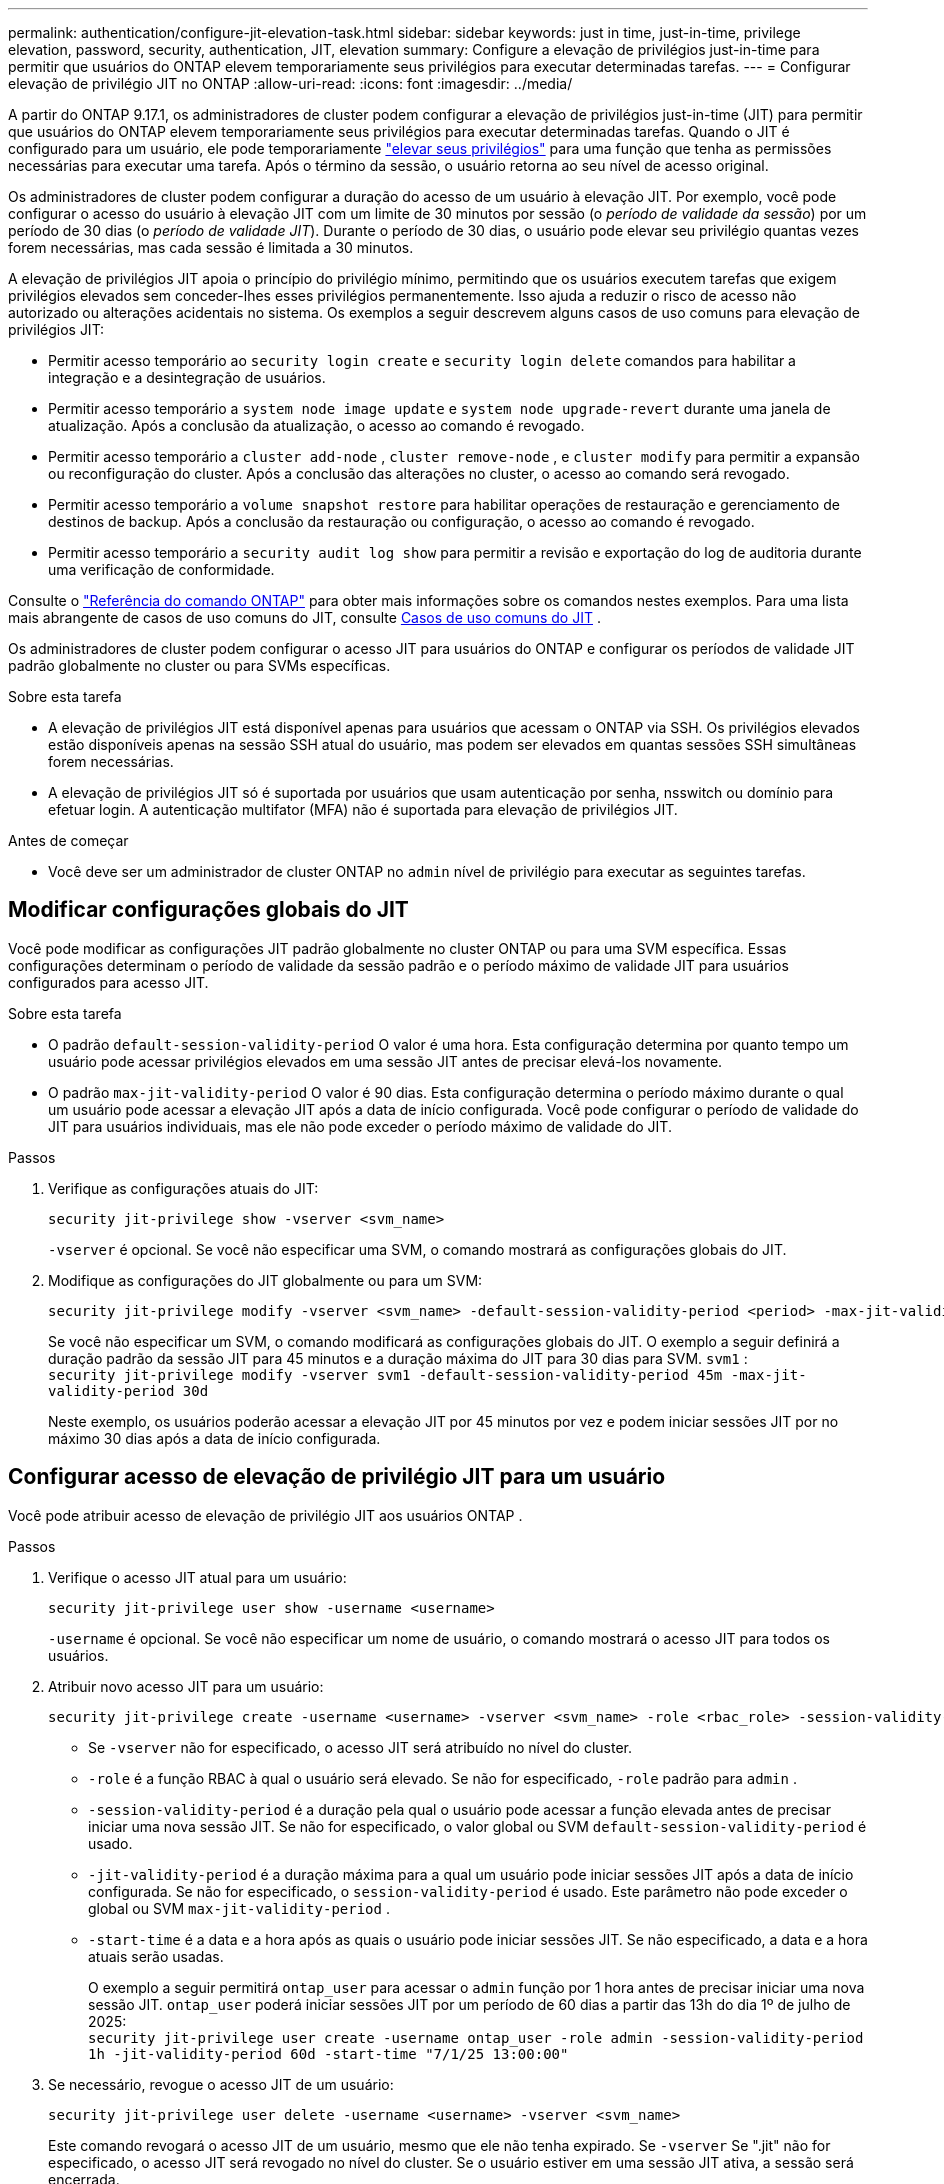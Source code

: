 ---
permalink: authentication/configure-jit-elevation-task.html 
sidebar: sidebar 
keywords: just in time, just-in-time, privilege elevation, password, security, authentication, JIT, elevation 
summary: Configure a elevação de privilégios just-in-time para permitir que usuários do ONTAP elevem temporariamente seus privilégios para executar determinadas tarefas. 
---
= Configurar elevação de privilégio JIT no ONTAP
:allow-uri-read: 
:icons: font
:imagesdir: ../media/


[role="lead"]
A partir do ONTAP 9.17.1, os administradores de cluster podem configurar a elevação de privilégios just-in-time (JIT) para permitir que usuários do ONTAP elevem temporariamente seus privilégios para executar determinadas tarefas. Quando o JIT é configurado para um usuário, ele pode temporariamente link:elevate-jit-access-task.html["elevar seus privilégios"] para uma função que tenha as permissões necessárias para executar uma tarefa. Após o término da sessão, o usuário retorna ao seu nível de acesso original.

Os administradores de cluster podem configurar a duração do acesso de um usuário à elevação JIT. Por exemplo, você pode configurar o acesso do usuário à elevação JIT com um limite de 30 minutos por sessão (o _período de validade da sessão_) por um período de 30 dias (o _período de validade JIT_). Durante o período de 30 dias, o usuário pode elevar seu privilégio quantas vezes forem necessárias, mas cada sessão é limitada a 30 minutos.

A elevação de privilégios JIT apoia o princípio do privilégio mínimo, permitindo que os usuários executem tarefas que exigem privilégios elevados sem conceder-lhes esses privilégios permanentemente. Isso ajuda a reduzir o risco de acesso não autorizado ou alterações acidentais no sistema. Os exemplos a seguir descrevem alguns casos de uso comuns para elevação de privilégios JIT:

* Permitir acesso temporário ao  `security login create` e  `security login delete` comandos para habilitar a integração e a desintegração de usuários.
* Permitir acesso temporário a  `system node image update` e  `system node upgrade-revert` durante uma janela de atualização. Após a conclusão da atualização, o acesso ao comando é revogado.
* Permitir acesso temporário a  `cluster add-node` ,  `cluster remove-node` , e  `cluster modify` para permitir a expansão ou reconfiguração do cluster. Após a conclusão das alterações no cluster, o acesso ao comando será revogado.
* Permitir acesso temporário a  `volume snapshot restore` para habilitar operações de restauração e gerenciamento de destinos de backup. Após a conclusão da restauração ou configuração, o acesso ao comando é revogado.
* Permitir acesso temporário a  `security audit log show` para permitir a revisão e exportação do log de auditoria durante uma verificação de conformidade.


Consulte o  https://docs.netapp.com/us-en/ontap-cli/["Referência do comando ONTAP"^] para obter mais informações sobre os comandos nestes exemplos. Para uma lista mais abrangente de casos de uso comuns do JIT, consulte <<Casos de uso comuns do JIT>> .

Os administradores de cluster podem configurar o acesso JIT para usuários do ONTAP e configurar os períodos de validade JIT padrão globalmente no cluster ou para SVMs específicas.

.Sobre esta tarefa
* A elevação de privilégios JIT está disponível apenas para usuários que acessam o ONTAP via SSH. Os privilégios elevados estão disponíveis apenas na sessão SSH atual do usuário, mas podem ser elevados em quantas sessões SSH simultâneas forem necessárias.
* A elevação de privilégios JIT só é suportada por usuários que usam autenticação por senha, nsswitch ou domínio para efetuar login. A autenticação multifator (MFA) não é suportada para elevação de privilégios JIT.


.Antes de começar
* Você deve ser um administrador de cluster ONTAP no  `admin` nível de privilégio para executar as seguintes tarefas.




== Modificar configurações globais do JIT

Você pode modificar as configurações JIT padrão globalmente no cluster ONTAP ou para uma SVM específica. Essas configurações determinam o período de validade da sessão padrão e o período máximo de validade JIT para usuários configurados para acesso JIT.

.Sobre esta tarefa
* O padrão  `default-session-validity-period` O valor é uma hora. Esta configuração determina por quanto tempo um usuário pode acessar privilégios elevados em uma sessão JIT antes de precisar elevá-los novamente.
* O padrão  `max-jit-validity-period` O valor é 90 dias. Esta configuração determina o período máximo durante o qual um usuário pode acessar a elevação JIT após a data de início configurada. Você pode configurar o período de validade do JIT para usuários individuais, mas ele não pode exceder o período máximo de validade do JIT.


.Passos
. Verifique as configurações atuais do JIT:
+
[source, cli]
----
security jit-privilege show -vserver <svm_name>
----
+
`-vserver` é opcional. Se você não especificar uma SVM, o comando mostrará as configurações globais do JIT.

. Modifique as configurações do JIT globalmente ou para um SVM:
+
[source, cli]
----
security jit-privilege modify -vserver <svm_name> -default-session-validity-period <period> -max-jit-validity-period <period>
----
+
Se você não especificar um SVM, o comando modificará as configurações globais do JIT. O exemplo a seguir definirá a duração padrão da sessão JIT para 45 minutos e a duração máxima do JIT para 30 dias para SVM.  `svm1` : + 
`security jit-privilege modify -vserver svm1 -default-session-validity-period 45m -max-jit-validity-period 30d`

+
Neste exemplo, os usuários poderão acessar a elevação JIT por 45 minutos por vez e podem iniciar sessões JIT por no máximo 30 dias após a data de início configurada.





== Configurar acesso de elevação de privilégio JIT para um usuário

Você pode atribuir acesso de elevação de privilégio JIT aos usuários ONTAP .

.Passos
. Verifique o acesso JIT atual para um usuário:
+
[source, cli]
----
security jit-privilege user show -username <username>
----
+
`-username` é opcional. Se você não especificar um nome de usuário, o comando mostrará o acesso JIT para todos os usuários.

. Atribuir novo acesso JIT para um usuário:
+
[source, cli]
----
security jit-privilege create -username <username> -vserver <svm_name> -role <rbac_role> -session-validity-period <period> -jit-validity-period <period> -start-time <date>
----
+
** Se  `-vserver` não for especificado, o acesso JIT será atribuído no nível do cluster.
**  `-role` é a função RBAC à qual o usuário será elevado. Se não for especificado,  `-role` padrão para  `admin` .
** `-session-validity-period` é a duração pela qual o usuário pode acessar a função elevada antes de precisar iniciar uma nova sessão JIT. Se não for especificado, o valor global ou SVM  `default-session-validity-period` é usado.
** `-jit-validity-period` é a duração máxima para a qual um usuário pode iniciar sessões JIT após a data de início configurada. Se não for especificado, o  `session-validity-period` é usado. Este parâmetro não pode exceder o global ou SVM  `max-jit-validity-period` .
** `-start-time` é a data e a hora após as quais o usuário pode iniciar sessões JIT. Se não especificado, a data e a hora atuais serão usadas.
+
O exemplo a seguir permitirá  `ontap_user` para acessar o  `admin` função por 1 hora antes de precisar iniciar uma nova sessão JIT.  `ontap_user` poderá iniciar sessões JIT por um período de 60 dias a partir das 13h do dia 1º de julho de 2025: + 
`security jit-privilege user create -username ontap_user -role admin -session-validity-period 1h -jit-validity-period 60d -start-time "7/1/25 13:00:00"`



. Se necessário, revogue o acesso JIT de um usuário:
+
[source, cli]
----
security jit-privilege user delete -username <username> -vserver <svm_name>
----
+
Este comando revogará o acesso JIT de um usuário, mesmo que ele não tenha expirado. Se  `-vserver` Se ".jit" não for especificado, o acesso JIT será revogado no nível do cluster. Se o usuário estiver em uma sessão JIT ativa, a sessão será encerrada.





== Casos de uso comuns do JIT

A tabela a seguir contém casos de uso comuns para elevação de privilégios JIT. Para cada caso de uso, uma função RBAC precisaria ser configurada para fornecer acesso aos comandos relevantes. Cada comando está vinculado à referência de comandos ONTAP , com mais informações sobre o comando e seus parâmetros.

[cols="1,1a,1"]
|===
| Caso de uso | Comandos | Detalhes 


| Gerenciamento de usuários e funções  a| 
link:https://docs.netapp.com/us-en/ontap-cli/security-login-create.html["login de segurança criar"] , link:https://docs.netapp.com/us-en/ontap-cli/security-login-delete.html["7a414cbc26ad99f3f688affc1ecabe6f"]
| Eleve temporariamente para adicionar/remover usuários ou alterar funções durante a integração ou desligamento. 


| Gestão de certificados  a| 
link:https://docs.netapp.com/us-en/ontap-cli/security-certificate-create.html["9ea06376db2d229da0b3a4c13ce61404"] , link:https://docs.netapp.com/us-en/ontap-cli/security-certificate-install.html["instalação do certificado de segurança"]
| Conceda acesso de curto prazo para instalação ou renovação de certificado. 


| Controle de acesso SSH/CLI  a| 
`link:https://docs.netapp.com/us-en/ontap-cli/security-login-create.html[security login create] -application ssh`
| Conceda temporariamente acesso SSH para solução de problemas ou suporte ao fornecedor. 


| Gerenciamento de licenças  a| 
link:https://docs.netapp.com/us-en/ontap-cli/system-license-add.html["6c25ae7b27db9a62b5c245ad70b9d7cc"] , link:https://docs.netapp.com/us-en/ontap-cli/system-license-delete.html["5f3eb0e0b3c2143bc24467a3ed94289e"]
| Conceda direitos para adicionar ou remover licenças durante a ativação ou desativação de recursos. 


| Atualizações e patches do sistema  a| 
link:https://docs.netapp.com/us-en/ontap-cli/system-node-image-update.html["atualização da imagem do nó do sistema"] , link:https://docs.netapp.com/us-en/ontap-cli/system-node-upgrade-revert-upgrade.html["3375ab72573f54f214f0e7b4b9759e15"]
| Eleve para a janela de atualização e depois revogue. 


| Configurações de segurança de rede  a| 
link:https://docs.netapp.com/us-en/ontap-cli/security-login-role-create.html["função de login de segurança criar"] , link:https://docs.netapp.com/us-en/ontap-cli/security-login-role-modify.html["c44e895fab96f3c7a61edd2ebae0fd59"]
| Permitir alterações temporárias em funções de segurança relacionadas à rede. 


| Gerenciamento de cluster  a| 
link:https://docs.netapp.com/us-en/ontap-cli/cluster-add-node.html["cluster add-node"] , link:https://docs.netapp.com/us-en/ontap-cli/cluster-remove-node.html["nó de remoção do cluster"] , link:https://docs.netapp.com/us-en/ontap-cli/cluster-modify.html["modificação do cluster"]
| Eleve para expansão ou reconfiguração do cluster. 


| Gestão de SVM  a| 
link:https://docs.netapp.com/us-en/ontap-cli/vserver-create.html["svm criar"] , link:https://docs.netapp.com/us-en/ontap-cli/vserver-delete.html["a75eb9196380a98a2a2a693496267088"] , link:https://docs.netapp.com/us-en/ontap-cli/vserver-modify.html["modificação do svm"]
| Conceda temporariamente a um administrador do SVM direitos para provisionamento ou descomissionamento. 


| Gerenciamento de volume  a| 
link:https://docs.netapp.com/us-en/ontap-cli/volume-create.html["criar volume"] , link:https://docs.netapp.com/us-en/ontap-cli/volume-delete.html["eliminação do volume"] , link:https://docs.netapp.com/us-en/ontap-cli/volume-modify.html["modificação do volume"]
| Eleve para provisionamento, redimensionamento ou remoção de volume. 


| Gerenciamento de instantâneos  a| 
link:https://docs.netapp.com/us-en/ontap-cli/volume-snapshot-create.html["ceb6830d4a1748af1adc615d6239b127"] , link:https://docs.netapp.com/us-en/ontap-cli/volume-snapshot-delete.html["1cf71c15916b07b46dc8360baf4bd9d5"] , link:https://docs.netapp.com/us-en/ontap-cli/volume-snapshot-restore.html["8f381ba1024744332b561ba609495012"]
| Eleve para exclusão ou restauração de instantâneos durante a recuperação. 


| Configuração de rede  a| 
link:https://docs.netapp.com/us-en/ontap-cli/network-interface-create.html["8e4b4cb9c44fdee9551da126fb754f8a"] , link:https://docs.netapp.com/us-en/ontap-cli/network-port-vlan-create.html["733be7dba8f13ff258d7f73e2740324c"]
| Conceda direitos para alterações de rede durante janelas de manutenção. 


| Gerenciamento de disco/agregação  a| 
link:https://docs.netapp.com/us-en/ontap-cli/storage-disk-assign.html["3c698d76925a2f101122edd72990fc94"] , link:https://docs.netapp.com/us-en/ontap-cli/storage-aggregate-create.html["1b40ef6e34df7d2fb54b5d639e14412d"] , link:https://docs.netapp.com/us-en/ontap-cli/storage-aggregate-add-disks.html["be260f7e87b5ae56c1d81f359067a35f"]
| Eleve para adicionar ou remover discos ou gerenciar agregados. 


| Proteção de dados  a| 
link:https://docs.netapp.com/us-en/ontap-cli/snapmirror-create.html["SnapMirror create"] , link:https://docs.netapp.com/us-en/ontap-cli/snapmirror-modify.html["modificar snapmirror"] , link:https://docs.netapp.com/us-en/ontap-cli/snapmirror-restore.html["restauração de SnapMirror"]
| Eleve temporariamente para configurar ou restaurar relacionamentos do SnapMirror . 


| Ajuste de desempenho  a| 
link:https://docs.netapp.com/us-en/ontap-cli/qos-policy-group-create.html["grupo de políticas qos criar"] , link:https://docs.netapp.com/us-en/ontap-cli/qos-policy-group-modify.html["92e30cc5fff2e2aead2254497baabf90"]
| Eleve para solução de problemas de desempenho ou ajuste. 


| Acesso ao log de auditoria  a| 
link:https://docs.netapp.com/us-en/ontap-cli/security-audit-log-show.html["8886c6249c30eca960ab30fed3c6746b"]
| Eleve temporariamente para revisão de log de auditoria ou exportação durante verificações de conformidade. 


| Gerenciamento de eventos e alertas  a| 
link:https://docs.netapp.com/us-en/ontap-cli/event-notification-create.html["64b1a654c15b96443ae00ee82d8ea7ad"] , link:https://docs.netapp.com/us-en/ontap-cli/event-notification-modify.html["3289b87193da03bd8309fc4b2ea2e02e"]
| Elevate para configurar ou testar notificações de eventos ou traps SNMP. 


| Acesso a dados orientado por conformidade  a| 
link:https://docs.netapp.com/us-en/ontap-cli/volume-show.html["apresentação do volume"] , link:https://docs.netapp.com/us-en/ontap-cli/security-audit-log-show.html["8886c6249c30eca960ab30fed3c6746b"]
| Conceda acesso temporário somente leitura para que auditores revisem dados ou registros confidenciais. 


| Avaliações de acesso privilegiado  a| 
link:https://docs.netapp.com/us-en/ontap-cli/security-login-show.html["025c83c1a746b39471a98aa72befe950"] , link:https://docs.netapp.com/us-en/ontap-cli/security-login-role-show.html["c964d7ae2ca92e255e3199e128824eb9"]
| Eleve temporariamente para revisar e relatar acesso privilegiado. Conceda acesso elevado somente leitura por tempo limitado. 
|===